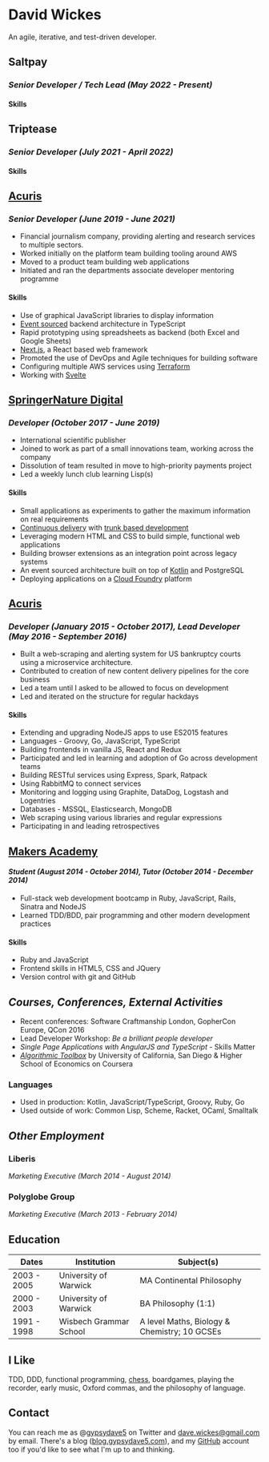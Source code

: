 #+OPTIONS: toc:nil
#+OPTIONS: num:nil
#+OPTIONS: H:4
#+LATEX_HEADER: \usepackage[margin=0.5in]{geometry}
* David Wickes
  :PROPERTIES:
  :CUSTOM_ID: david-wickes
  :END:

An agile, iterative, and test-driven developer.

** Saltpay
   :PROPERTIES:
   :CUSTOM_ID: saltpay
   :END:

*** /Senior Developer / Tech Lead (May 2022 - Present)/

**** Skills
:PROPERTIES:
:CUSTOM_ID: skills-saltpay
:END:


** Triptease
   :PROPERTIES:
   :CUSTOM_ID: triptease
   :END:

*** /Senior Developer (July 2021 - April 2022)/

**** Skills
:PROPERTIES:
:CUSTOM_ID: skills-triptease
:END:

** [[http://www.acuris.com/][Acuris]]
   :PROPERTIES:
   :CUSTOM_ID: acuris
   :END:

*** /Senior Developer (June 2019 - June 2021)/
     :PROPERTIES:
     :CUSTOM_ID: senior-developer-june-2019---present
     :END:
- Financial journalism company, providing alerting and research services to multiple sectors.
- Worked initially on the platform team building tooling around AWS
- Moved to a product team building web applications
- Initiated and ran the departments associate developer mentoring programme

**** Skills
      :PROPERTIES:
      :CUSTOM_ID: skills-0
      :END:
      
- Use of graphical JavaScript libraries to display information
- [[https://martinfowler.com/eaaDev/EventSourcing.html][Event sourced]] backend architecture in TypeScript
- Rapid prototyping using spreadsheets as backend (both Excel and Google Sheets)
- [[https://nextjs.org/][Next.js]], a React based web framework
- Promoted the use of DevOps and Agile techniques for building software
- Configuring multiple AWS services using [[https://www.terraform.io/][Terraform]]
- Working with [[https://svelte.dev/][Svelte]]

** [[http://www.springernature.com][SpringerNature Digital]]
   :PROPERTIES:
   :CUSTOM_ID: springernature-digital
   :END:

*** /Developer (October 2017 - June 2019)/
     :PROPERTIES:
     :CUSTOM_ID: developer-october-2017---june-2019
     :END:

- International scientific publisher
- Joined to work as part of a small innovations team, working across the company
- Dissolution of team resulted in move to high-priority payments project
- Led a weekly lunch club learning Lisp(s)

**** Skills
      :PROPERTIES:
      :CUSTOM_ID: skills
      :END:

- Small applications as experiments to gather the maximum information on real requirements
- [[https://continuousdelivery.com/][Continuous delivery]] with [[https://trunkbaseddevelopment.com/][trunk based development]]
- Leveraging modern HTML and CSS to build simple, functional web applications
- Building browser extensions as an integration point across legacy systems
- An event sourced architecture built on top of [[https://kotlinlang.org/][Kotlin]] and PostgreSQL
- Deploying applications on a [[https://www.cloudfoundry.org/][Cloud Foundry]] platform

** [[http://www.acuris.com/][Acuris]]
   :PROPERTIES:
   :CUSTOM_ID: acuris-1
   :END:

*** /Developer (January 2015 - October 2017), Lead Developer (May 2016 - September 2016)/
      :PROPERTIES:
      :CUSTOM_ID: developer-january-2015---october-2017-lead-developer-may-2016---september-2016
      :END:
- Built a web-scraping and alerting system for US bankruptcy courts using a microservice architecture.
- Contributed to creation of new content delivery pipelines for the core business
- Led a team until I asked to be allowed to focus on development
- Led and iterated on the structure for regular hackdays

**** Skills
      :PROPERTIES:
      :CUSTOM_ID: skills-1
      :END:

- Extending and upgrading NodeJS apps to use ES2015 features
- Languages - Groovy, Go, JavaScript, TypeScript
- Building frontends in vanilla JS, React and Redux
- Participated and led in learning and adoption of Go across development teams
- Building RESTful services using Express, Spark, Ratpack
- Using RabbitMQ to connect services
- Monitoring and logging using Graphite, DataDog, Logstash and Logentries
- Databases - MSSQL, Elasticsearch, MongoDB
- Web scraping using various libraries and regular expressions
- Participating in and leading retrospectives

** [[http://www.makersacademy.com/][Makers Academy]]
   :PROPERTIES:
   :CUSTOM_ID: makers-academy
   :END:

**** /Student (August 2014 - October 2014), Tutor (October 2014 - December 2014)/
      :PROPERTIES:
      :CUSTOM_ID: student-august-2014---october-2014-tutor-october-2014---december-2014
      :END:

- Full-stack web development bootcamp in Ruby, JavaScript, Rails, Sinatra and NodeJS
- Learned TDD/BDD, pair programming and other modern development practices

**** Skills
      :PROPERTIES:
      :CUSTOM_ID: skills-2
      :END:

- Ruby and JavaScript
- Frontend skills in HTML5, CSS and JQuery
- Version control with git and GitHub

** /Courses, Conferences, External Activities/
   :PROPERTIES:
   :CUSTOM_ID: courses-conferences-external-activities
   :END:

- Recent conferences: Software Craftmanship London, GopherCon Europe, QCon 2016
- Lead Developer Workshop: /Be a brilliant people developer/
- /Single Page Applications with AngularJS and TypeScript/ - Skills Matter
- [[https://www.coursera.org/account/accomplishments/records/C58NGM7GQS84][/Algorithmic Toolbox/]] by University of California, San Diego & Higher School of Economics on Coursera

*** Languages
    :PROPERTIES:
    :CUSTOM_ID: languages
    :END:

- Used in production: Kotlin, JavaScript/TypeScript, Groovy, Ruby, Go
- Used outside of work: Common Lisp, Scheme, Racket, OCaml, Smalltalk

** /Other Employment/
   :PROPERTIES:
   :CUSTOM_ID: other-employment
   :END:

*** Liberis
    :PROPERTIES:
    :CUSTOM_ID: liberis
    :END:

/Marketing Executive (March 2014 - August 2014)/

*** Polyglobe Group
    :PROPERTIES:
    :CUSTOM_ID: polyglobe-group
    :END:

/Marketing Executive (March 2013 - February 2014)/

** Education
   :PROPERTIES:
   :CUSTOM_ID: education
   :END:

| Dates       | Institution            | Subject(s)                                   |
|-------------+------------------------+----------------------------------------------|
| 2003 - 2005 | University of Warwick  | MA Continental Philosophy                    |
| 2000 - 2003 | University of Warwick  | BA Philosophy (1:1)                          |
| 1991 - 1998 | Wisbech Grammar School | A level Maths, Biology & Chemistry; 10 GCSEs |

** I Like
   :PROPERTIES:
   :CUSTOM_ID: i-like
   :END:

TDD, DDD, functional programming, [[https://www.chess.com/member/gypsydave5][chess]], boardgames, playing the recorder, early music, Oxford commas, and the philosophy of language.

** Contact
   :PROPERTIES:
   :CUSTOM_ID: contact
   :END:

You can reach me as @[[https://twitter.com/gypsydave5][gypsydave5]] on Twitter and [[mailto:dave@gypsydave5.com][dave.wickes@gmail.com]] by email. There's a blog ([[http://blog.gypsydave5.com/][blog.gypsydave5.com]]), and my [[https://github.com/gypsydave5][GitHub]] account too if you'd like to see what I'm up to and thinking.
